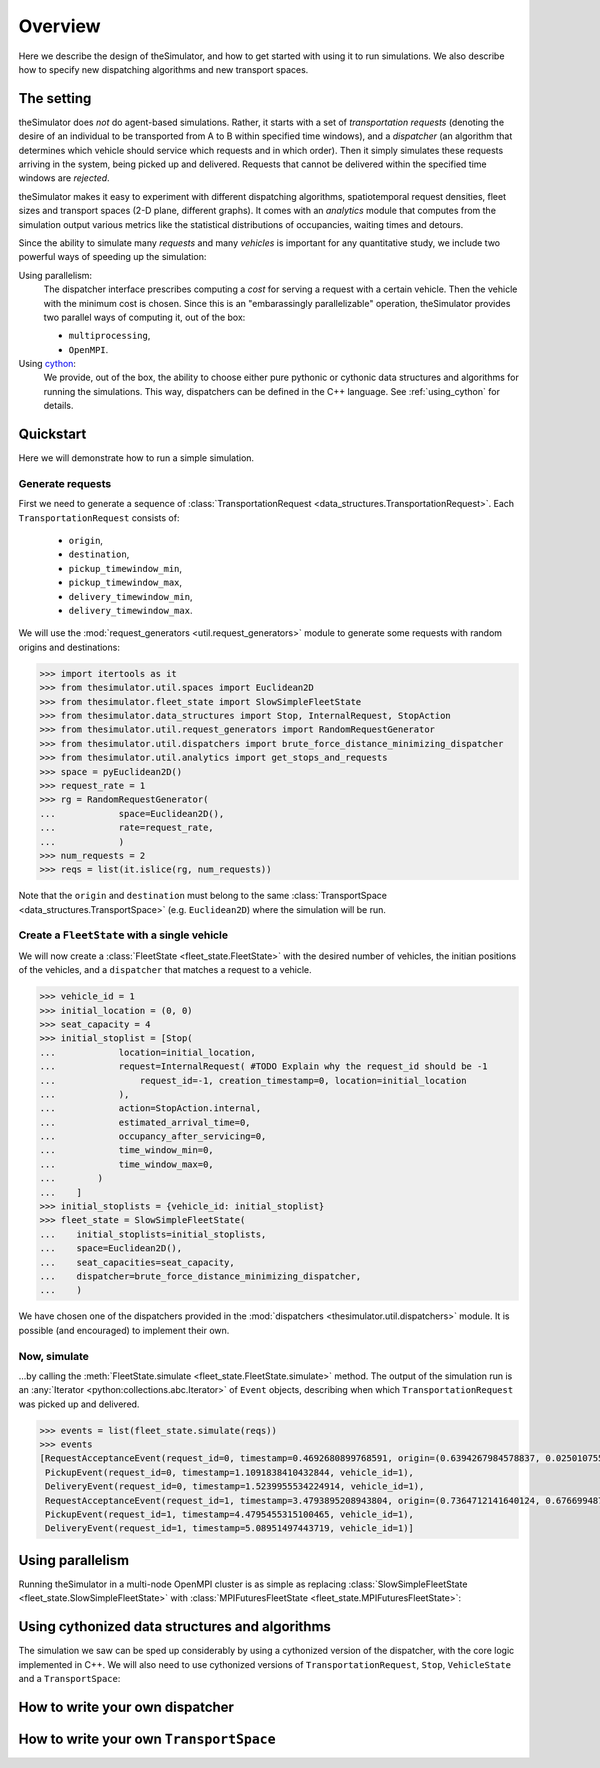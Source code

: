 Overview
========

.. highlight:: python

Here we describe the design of theSimulator, and how to get started with using
it to run simulations. We also describe how to specify new dispatching
algorithms and new transport spaces.



The setting
-----------
theSimulator does *not* do agent-based simulations. Rather, it starts with a set of
*transportation requests* (denoting the desire of an individual to be transported from A
to B within specified time windows), and a *dispatcher* (an algorithm that determines
which vehicle should service which requests and in which order). Then it simply
simulates these requests arriving in the system, being picked up and delivered. Requests
that cannot be delivered within the specified time windows are *rejected*.

theSimulator makes it easy to experiment with different dispatching algorithms,
spatiotemporal request densities, fleet sizes and transport spaces (2-D plane, different
graphs). It comes with an `analytics` module that computes from the simulation output
various metrics like the statistical distributions of occupancies, waiting times and
detours.

Since the ability to simulate many *requests* and many *vehicles* is important for any
quantitative study, we include two powerful ways of speeding up the simulation:

Using parallelism:
   The dispatcher interface prescribes computing a *cost* for serving a request with a
   certain vehicle. Then the vehicle with the minimum cost is chosen. Since this is an
   "embarassingly parallelizable" operation, theSimulator provides two parallel ways of
   computing it, out of the box:

   - ``multiprocessing``,
   - ``OpenMPI``.

Using `cython <https://cython.readthedocs.io/en/latest/>`_:
   We provide, out of the box, the ability to choose either pure pythonic or cythonic
   data structures and algorithms for running the simulations. This way, dispatchers can
   be defined in the C++ language. See :ref:`using_cython` for details.


Quickstart
----------
Here we will demonstrate how to run a simple simulation.

Generate requests
^^^^^^^^^^^^^^^^^
First we need to generate a sequence of :class:`TransportationRequest
<data_structures.TransportationRequest>`. Each ``TransportationRequest`` consists of:
  - ``origin``,
  - ``destination``,
  - ``pickup_timewindow_min``,
  - ``pickup_timewindow_max``,
  - ``delivery_timewindow_min``,
  - ``delivery_timewindow_max``. 

We will use the :mod:`request_generators <util.request_generators>` module to
generate some requests with random origins and destinations:

.. code-block:: python

    >>> import itertools as it
    >>> from thesimulator.util.spaces import Euclidean2D
    >>> from thesimulator.fleet_state import SlowSimpleFleetState
    >>> from thesimulator.data_structures import Stop, InternalRequest, StopAction
    >>> from thesimulator.util.request_generators import RandomRequestGenerator
    >>> from thesimulator.util.dispatchers import brute_force_distance_minimizing_dispatcher
    >>> from thesimulator.util.analytics import get_stops_and_requests
    >>> space = pyEuclidean2D()
    >>> request_rate = 1
    >>> rg = RandomRequestGenerator(
    ...            space=Euclidean2D(),
    ...            rate=request_rate,
    ...            )
    >>> num_requests = 2
    >>> reqs = list(it.islice(rg, num_requests))

Note that the ``origin`` and
``destination`` must belong to the same :class:`TransportSpace
<data_structures.TransportSpace>` (e.g. ``Euclidean2D``) where the simulation
will be run.


Create a ``FleetState`` with a single vehicle
^^^^^^^^^^^^^^^^^^^^^^^^^^^^^^^^^^^^^^^^^^^^^
We will now create a :class:`FleetState <fleet_state.FleetState>` with the
desired number of vehicles, the initian positions of the vehicles, and a
``dispatcher`` that matches a request to a vehicle.

.. code-block:: python

    >>> vehicle_id = 1
    >>> initial_location = (0, 0)
    >>> seat_capacity = 4
    >>> initial_stoplist = [Stop(
    ...            location=initial_location,
    ...            request=InternalRequest( #TODO Explain why the request_id should be -1
    ...                request_id=-1, creation_timestamp=0, location=initial_location
    ...            ),
    ...            action=StopAction.internal,
    ...            estimated_arrival_time=0,
    ...            occupancy_after_servicing=0,
    ...            time_window_min=0,
    ...            time_window_max=0,
    ...        )
    ...    ]
    >>> initial_stoplists = {vehicle_id: initial_stoplist}
    >>> fleet_state = SlowSimpleFleetState(
    ...    initial_stoplists=initial_stoplists,
    ...    space=Euclidean2D(),
    ...    seat_capacities=seat_capacity,
    ...    dispatcher=brute_force_distance_minimizing_dispatcher,
    ...    )


We have chosen one of the dispatchers provided in the :mod:`dispatchers
<thesimulator.util.dispatchers>` module. It is possible (and encouraged) to implement their
own.

Now, simulate
^^^^^^^^^^^^^
...by calling the :meth:`FleetState.simulate <fleet_state.FleetState.simulate>` method.
The output of the simulation run is an :any:`Iterator <python:collections.abc.Iterator>`
of ``Event`` objects, describing when which ``TransportationRequest`` was picked up and
delivered.

.. code-block:: python

    >>> events = list(fleet_state.simulate(reqs))
    >>> events
    [RequestAcceptanceEvent(request_id=0, timestamp=0.4692680899768591, origin=(0.6394267984578837, 0.025010755222666936), destination=(0.27502931836911926, 0.22321073814882275), pickup_timewindow_min=0.4692680899768591, pickup_timewindow_max=inf, delivery_timewindow_min=0.4692680899768591, delivery_timewindow_max=inf),
     PickupEvent(request_id=0, timestamp=1.1091838410432844, vehicle_id=1),
     DeliveryEvent(request_id=0, timestamp=1.5239955534224914, vehicle_id=1),
     RequestAcceptanceEvent(request_id=1, timestamp=3.4793895208943804, origin=(0.7364712141640124, 0.6766994874229113), destination=(0.8921795677048454, 0.08693883262941615), pickup_timewindow_min=3.4793895208943804, pickup_timewindow_max=inf, delivery_timewindow_min=3.4793895208943804, delivery_timewindow_max=inf),
     PickupEvent(request_id=1, timestamp=4.4795455315100465, vehicle_id=1),
     DeliveryEvent(request_id=1, timestamp=5.08951497443719, vehicle_id=1)]

..
    TODO Cross referencing modules with :mod:`bla` is not producing a hyperlink.


Using parallelism
-----------------
Running theSimulator in a multi-node OpenMPI cluster is as simple as replacing
:class:`SlowSimpleFleetState <fleet_state.SlowSimpleFleetState>` with
:class:`MPIFuturesFleetState <fleet_state.MPIFuturesFleetState>`:

.. code-block:: python
   :emphasize-lines: 4

    >>> space = Euclidean2D()
    >>> rg = RandomRequestGenerator(rate=10, space=space)
    >>> reqs = list(it.islice(rg, 1000))
    >>> fs = MPIFuturesFleetState(
         initial_stoplists=initial_stoplists,
         seat_capacities=[1] * len(initial_stoplists),
         space=space,
         dispatcher=taxicab_dispatcher_drive_first,
    )
    >>> events = list(fs.simulate(reqs, t_cutoff=20))


.. _using_cython:

Using cythonized data structures and algorithms
-----------------------------------------------
The simulation we saw can be sped up considerably by using a cythonized version of the
dispatcher, with the core logic implemented in C++. We will also need to use cythonized
versions of ``TransportationRequest``, ``Stop``, ``VehicleState`` and a
``TransportSpace``:


.. code-block:: python
   :emphasize-lines: 4,6,7,39
   :dedent: 1

    import itertools as it
    from thesimulator.util.spaces_cython import Euclidean2D
    from thesimulator.fleet_state import SlowSimpleFleetState
    from thesimulator.data_structures_cython import Stop, InternalRequest, TransportationRequest, StopAction
    from thesimulator.util.request_generators import RandomRequestGenerator
    from thesimulator.util.dispatchers_cython import brute_force_distance_minimizing_dispatcher
    from thesimulator.vehicle_state_cython import VehicleState as cy_VehicleState

    space = Euclidean2D()
    request_rate = 1
    rg = RandomRequestGenerator(
        space=Euclidean2D(),
        rate=request_rate,
        request_class=TransportationRequest
    )
    num_requests = 2
    reqs = list(it.islice(rg, num_requests))
    vehicle_id = 1
    initial_location = (0, 0)
    seat_capacity = 4
    initial_stoplist = [Stop(
        location=initial_location,
        request=InternalRequest(
            request_id=-1, creation_timestamp=0, location=initial_location
        ),
        action=StopAction.internal,
        estimated_arrival_time=0,
        occupancy_after_servicing=0,
        time_window_min=0,
        time_window_max=0,
    )
    ]
    initial_stoplists = {vehicle_id: initial_stoplist}
    fleet_state = SlowSimpleFleetState(
        initial_stoplists=initial_stoplists,
        space=Euclidean2D(),
        seat_capacities=seat_capacity,
        dispatcher=brute_force_distance_minimizing_dispatcher,
        vehicle_state_class=cy_VehicleState
    )
    events = list(fleet_state.simulate(reqs))
    print(events)


How to write your own dispatcher
---------------------------------



How to write your own ``TransportSpace``
-----------------------------------------



